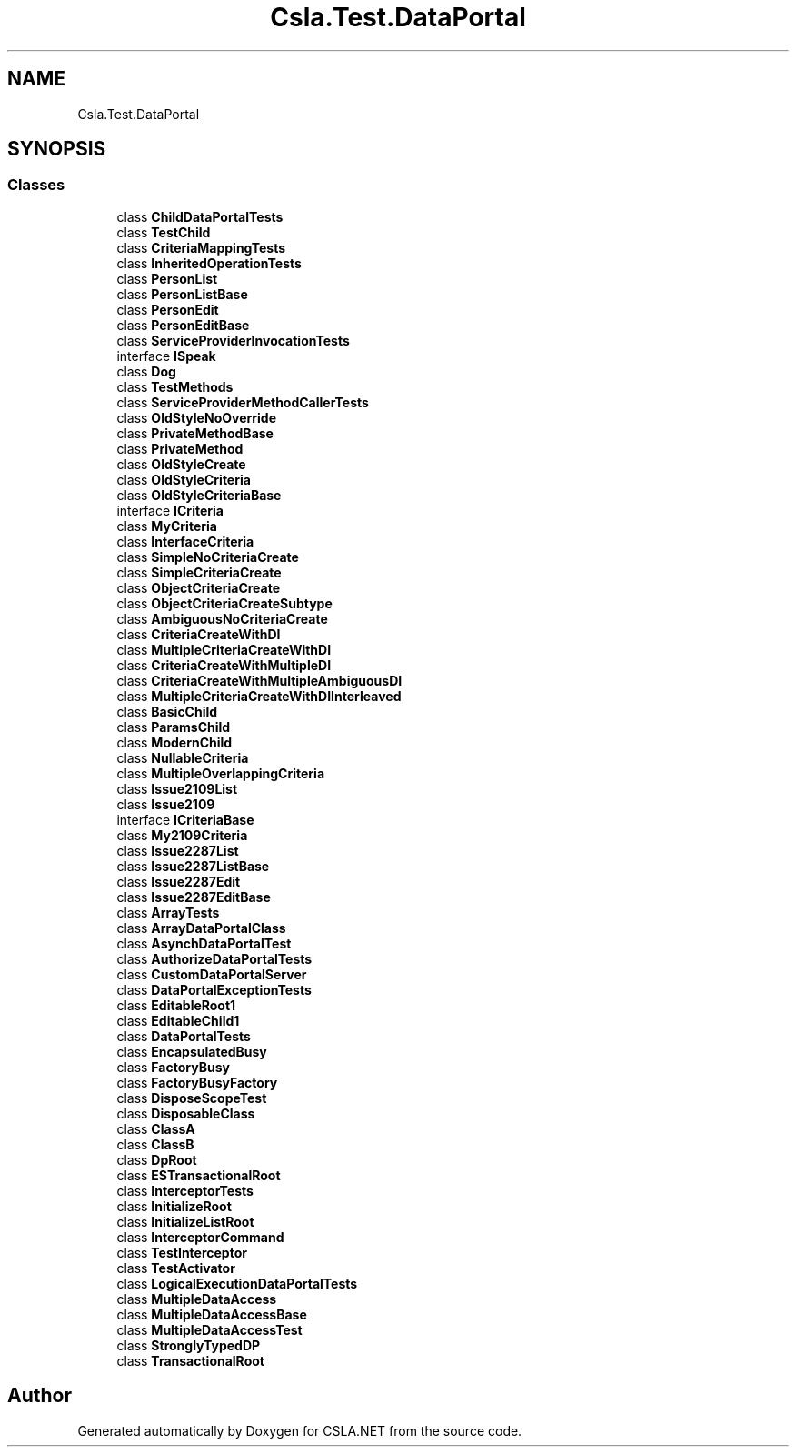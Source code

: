 .TH "Csla.Test.DataPortal" 3 "Wed Jul 21 2021" "Version 5.4.2" "CSLA.NET" \" -*- nroff -*-
.ad l
.nh
.SH NAME
Csla.Test.DataPortal
.SH SYNOPSIS
.br
.PP
.SS "Classes"

.in +1c
.ti -1c
.RI "class \fBChildDataPortalTests\fP"
.br
.ti -1c
.RI "class \fBTestChild\fP"
.br
.ti -1c
.RI "class \fBCriteriaMappingTests\fP"
.br
.ti -1c
.RI "class \fBInheritedOperationTests\fP"
.br
.ti -1c
.RI "class \fBPersonList\fP"
.br
.ti -1c
.RI "class \fBPersonListBase\fP"
.br
.ti -1c
.RI "class \fBPersonEdit\fP"
.br
.ti -1c
.RI "class \fBPersonEditBase\fP"
.br
.ti -1c
.RI "class \fBServiceProviderInvocationTests\fP"
.br
.ti -1c
.RI "interface \fBISpeak\fP"
.br
.ti -1c
.RI "class \fBDog\fP"
.br
.ti -1c
.RI "class \fBTestMethods\fP"
.br
.ti -1c
.RI "class \fBServiceProviderMethodCallerTests\fP"
.br
.ti -1c
.RI "class \fBOldStyleNoOverride\fP"
.br
.ti -1c
.RI "class \fBPrivateMethodBase\fP"
.br
.ti -1c
.RI "class \fBPrivateMethod\fP"
.br
.ti -1c
.RI "class \fBOldStyleCreate\fP"
.br
.ti -1c
.RI "class \fBOldStyleCriteria\fP"
.br
.ti -1c
.RI "class \fBOldStyleCriteriaBase\fP"
.br
.ti -1c
.RI "interface \fBICriteria\fP"
.br
.ti -1c
.RI "class \fBMyCriteria\fP"
.br
.ti -1c
.RI "class \fBInterfaceCriteria\fP"
.br
.ti -1c
.RI "class \fBSimpleNoCriteriaCreate\fP"
.br
.ti -1c
.RI "class \fBSimpleCriteriaCreate\fP"
.br
.ti -1c
.RI "class \fBObjectCriteriaCreate\fP"
.br
.ti -1c
.RI "class \fBObjectCriteriaCreateSubtype\fP"
.br
.ti -1c
.RI "class \fBAmbiguousNoCriteriaCreate\fP"
.br
.ti -1c
.RI "class \fBCriteriaCreateWithDI\fP"
.br
.ti -1c
.RI "class \fBMultipleCriteriaCreateWithDI\fP"
.br
.ti -1c
.RI "class \fBCriteriaCreateWithMultipleDI\fP"
.br
.ti -1c
.RI "class \fBCriteriaCreateWithMultipleAmbiguousDI\fP"
.br
.ti -1c
.RI "class \fBMultipleCriteriaCreateWithDIInterleaved\fP"
.br
.ti -1c
.RI "class \fBBasicChild\fP"
.br
.ti -1c
.RI "class \fBParamsChild\fP"
.br
.ti -1c
.RI "class \fBModernChild\fP"
.br
.ti -1c
.RI "class \fBNullableCriteria\fP"
.br
.ti -1c
.RI "class \fBMultipleOverlappingCriteria\fP"
.br
.ti -1c
.RI "class \fBIssue2109List\fP"
.br
.ti -1c
.RI "class \fBIssue2109\fP"
.br
.ti -1c
.RI "interface \fBICriteriaBase\fP"
.br
.ti -1c
.RI "class \fBMy2109Criteria\fP"
.br
.ti -1c
.RI "class \fBIssue2287List\fP"
.br
.ti -1c
.RI "class \fBIssue2287ListBase\fP"
.br
.ti -1c
.RI "class \fBIssue2287Edit\fP"
.br
.ti -1c
.RI "class \fBIssue2287EditBase\fP"
.br
.ti -1c
.RI "class \fBArrayTests\fP"
.br
.ti -1c
.RI "class \fBArrayDataPortalClass\fP"
.br
.ti -1c
.RI "class \fBAsynchDataPortalTest\fP"
.br
.ti -1c
.RI "class \fBAuthorizeDataPortalTests\fP"
.br
.ti -1c
.RI "class \fBCustomDataPortalServer\fP"
.br
.ti -1c
.RI "class \fBDataPortalExceptionTests\fP"
.br
.ti -1c
.RI "class \fBEditableRoot1\fP"
.br
.ti -1c
.RI "class \fBEditableChild1\fP"
.br
.ti -1c
.RI "class \fBDataPortalTests\fP"
.br
.ti -1c
.RI "class \fBEncapsulatedBusy\fP"
.br
.ti -1c
.RI "class \fBFactoryBusy\fP"
.br
.ti -1c
.RI "class \fBFactoryBusyFactory\fP"
.br
.ti -1c
.RI "class \fBDisposeScopeTest\fP"
.br
.ti -1c
.RI "class \fBDisposableClass\fP"
.br
.ti -1c
.RI "class \fBClassA\fP"
.br
.ti -1c
.RI "class \fBClassB\fP"
.br
.ti -1c
.RI "class \fBDpRoot\fP"
.br
.ti -1c
.RI "class \fBESTransactionalRoot\fP"
.br
.ti -1c
.RI "class \fBInterceptorTests\fP"
.br
.ti -1c
.RI "class \fBInitializeRoot\fP"
.br
.ti -1c
.RI "class \fBInitializeListRoot\fP"
.br
.ti -1c
.RI "class \fBInterceptorCommand\fP"
.br
.ti -1c
.RI "class \fBTestInterceptor\fP"
.br
.ti -1c
.RI "class \fBTestActivator\fP"
.br
.ti -1c
.RI "class \fBLogicalExecutionDataPortalTests\fP"
.br
.ti -1c
.RI "class \fBMultipleDataAccess\fP"
.br
.ti -1c
.RI "class \fBMultipleDataAccessBase\fP"
.br
.ti -1c
.RI "class \fBMultipleDataAccessTest\fP"
.br
.ti -1c
.RI "class \fBStronglyTypedDP\fP"
.br
.ti -1c
.RI "class \fBTransactionalRoot\fP"
.br
.in -1c
.SH "Author"
.PP 
Generated automatically by Doxygen for CSLA\&.NET from the source code\&.
